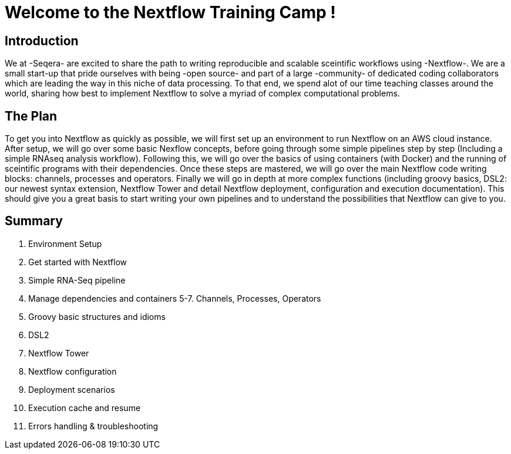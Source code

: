 = Welcome to the Nextflow Training Camp !

== Introduction

We at -Seqera- are excited to share the path to writing reproducible and scalable sceintific workflows using -Nextflow-. We are a small start-up that pride ourselves with being -open source- and part of a large -community- of dedicated coding collaborators which are leading the way in this niche of data processing. To that end, we spend alot of our time teaching classes around the world, sharing how best to implement Nextflow to solve a myriad of complex computational problems.

== The Plan

To get you into Nextflow as quickly as possible, we will first set up an environment to run Nextflow on an AWS cloud instance. After setup, we will go over some basic Nexflow concepts, before going through some simple pipelines step by step (Including a simple RNAseq analysis workflow). Following this, we will go over the basics of using containers (with Docker) and the running of sceintific programs with their dependencies. Once these steps are mastered, we will go over the main Nextflow code writing blocks: channels, processes and operators. Finally we will go in depth at more complex functions (including groovy basics, DSL2: our newest syntax extension, Nextflow Tower and detail Nextflow deployment, configuration and execution documentation). This should give you a great basis to start writing your own pipelines and to understand the possibilities that Nextflow can give to you.

== Summary

1. Environment Setup
2. Get started with Nextflow
3. Simple RNA-Seq pipeline
4. Manage dependencies and containers
5-7. Channels, Processes, Operators
8. Groovy basic structures and idioms
9. DSL2
10. Nextflow Tower
11. Nextflow configuration
12. Deployment scenarios
13. Execution cache and resume
14. Errors handling & troubleshooting

